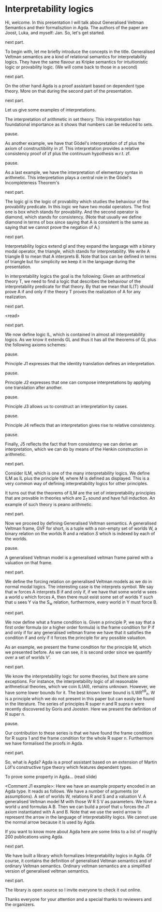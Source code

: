 * Interpretability logics
  Hi, welcome. In this presentation I will talk about Generalised Veltman
  Semantics and their formalisztion in Agda. The authors of the paper are Joost,
  Luka, and myself: Jan. So, let's get started.

  next part.

  To begin with, let me briefly introduce the concepts in the title. Generalised
  Veltman semantics are a kind of relational semantics for interpretability
  logics. They have the same flavour as Kripke semantics for intuitionistic
  logic or provability logic. (We will come back to those in a second)

  next part.

  On the other hand Agda is a proof assistant based on dependent type theory.
  More on that during the second part of the presentation.

  next part.

  Let us give some examples of interpretations.

  The interpretation of arithmetic in set theory. This interpretation has
  foundational importance as it shows that numbers can be reduced to sets.

  pause.

  As another example, we have that Gödel's interpretation of zf plus the axiom
  of constructibility in zf. This interpretation provides a relative
  consistency proof of zf plus the continuum hypothesis w.r.t. zf.

  pause.

  # As a last example, we have the interpretation of elementary syntax in
  # arithmetic. This interpretation plays a central role in the proof of Gödel's
  # (First) Incompleteness Theorem (and in both the statement and proof the Second
  # Incompleteness Theorem.)
  As a last example, we have the interpretation of elementary syntax in
  arithmetic. This interpretation plays a central role in the Gödel's
  Incompleteness Theorem's

  next part.

  The logic gl is the logic of provability which studies the behaviour of the
  provability predicate. In this logic we have two modal operators. The first
  one is box which stands for provability. And the second operator is diamond,
  which stands for consistency. (Note that usually we define diamond in terms of
  box since saying that A is consistent is the same as saying that we cannot
  prove the negation of A.)

  next part.

  Interpretability logics extend gl and they expand the language with a binary
  modal operator, the triangle, which stands for interpretability. We write A
  triangle B to mean that A interprets B. Note that box can be defined in terms
  of triangle but for simplicity we keep it in the language during the presentation.

  In interpretability logics the goal is the following: Given an arithmetical
  theory T, we need to find a logic that describes the behaviour of the
  interpretability predicate for that theory. By that we mean that IL(T) should
  prove A if and only if the theory T proves the realization of A for any
  realization.


  next part.

  <read>

  next part.

  We now define logic IL, which is contained in almost all interpretability
  logics. As we know it extends GL and thus it has all the theorems of GL plus
  the following axioms schemes:

  pause.

  Principle J1 expresses that the identity translation defines an
  interpretation.

  pause.

  Principle J2 expresses that one can compose interpretations by applying one
  translation after another.

  pause.

  Principle J3 allows us to construct an interpretation by cases.

  pause.

  Principle J4 reflects that an interpretation gives rise to relative
  consistency.

  pause.

  Finally, J5 reflects the fact that from consistency we can derive an
  interpretation, which we can do by means of the Henkin construction in
  arithmetic.
  # that we can perform the Henkin construction in
  # arithmetic so that consistency provides an inner model from which an
  # interpretation can be derived.

  next part.

  Consider ILM, which is one of the many interpretability logics. We define ILM
  as IL plus the principle M, where M is defined as displayed. This is a very
  common way of defining interpretability logics for other principles.

  It turns out that the theorems of ILM are the set of interpretability
  principles that are provable in theories which are Σ_1 sound and have full
  induction. An example of such theory is peano arithmetic.

  next part.

  Now we proceed by defining Generalised Veltman semantics. A generalised
  Veltman frame, GVF for short, is a tuple with a non-empty set of worlds W, a
  binary relation on the worlds R and a relation $S$ which is indexed by each of
  the worlds.

  pause.

  A generalised Veltman model is a generalised veltman frame paired with a
  valuation on that frame.

  next part.

  We define the forcing relation on generalised Veltman models as we do in
  normal modal logics. The interesting case is the interprets symbol. We say that
  w forces A interprets B if and only if, if we have that some world w sees a
  world u which forces A, then there must exist some set of worlds Y such that
  u sees Y via the S_w relation, furthermore, every world in Y must force B.

  next part.

  We now define what a frame condition is. Given a principle P, we say that a
  first order formula (or a higher order formula) is
  the frame condition for P if and only if for any generalised veltman frame we
  have that it satisfies the condition if and only if it forces the principle
  for any possible valuation.

  As an example, we present the frame condition for the principle M, which we
  presented before. As we can see, it is second order since we quantify over a
  set of worlds V'.

  next part.


  We know the interpretability logic for some theories, but there are some
  exceptions. For instance, the interpretability logic of all reasonable
  arithmetical theories, which we coin IL(All), remains unknown. However, we
  have some lower bounds for it. The best known lower bound is ILWR^nR_n. W is a
  principle which we do not present in this paper but can easily be found in the
  literature. The series of principles R super n and R supra n were
  recently discovered by Goris and Joosten.
  Here we present the definition of R super n.

  pause.

  Our contribution to these series is that we have found the frame condition for
  R supra 1 and the frame condition for the whole R super n. Furthermore we have
  formalised the proofs in Agda.

  next part.

  So, what is Agda? Agda is a proof assistant based on an extension of Martin
  Löf's constructive type theory which features dependent types.

  To prove some property in Agda... (read slide)

  <Comment J1 example>: Here we have an example property encoded in an Agda
  type. It reads as follows. We have a number of arguments (or assumptions). A
  set of worlds W, relations R and S and a valuation V. A generalised Veltman
  model M with those W R S V as parameters. We have a world u and formulas A B.
  Then we can build a proof that u forces the J1 axiom instantiated with A and
  B. Note that we use the weird arrow to represent the arrow in the language of
  interpretability logics. We cannot use the normal arrow because it is used by Agda.

  If you want to know more about Agda here are some links to a list of roughly
  200 publications using Agda.

  next part.

  We have built a library which formalizes Interpretability logics in Agda. Of
  course, it contains the definition of generalised Veltman semantics and of
  ordinary Veltman semantics. Ordinary veltman semantics are a simplified
  version of generalised veltman semantics.

  next part.

  The library is open source so I invite everyone to check it out online.

  Thanks everyone for your attention and a special thanks to reviewers and the
  organizers.

  # reasonable = sigma 1 sound and have full induction.
